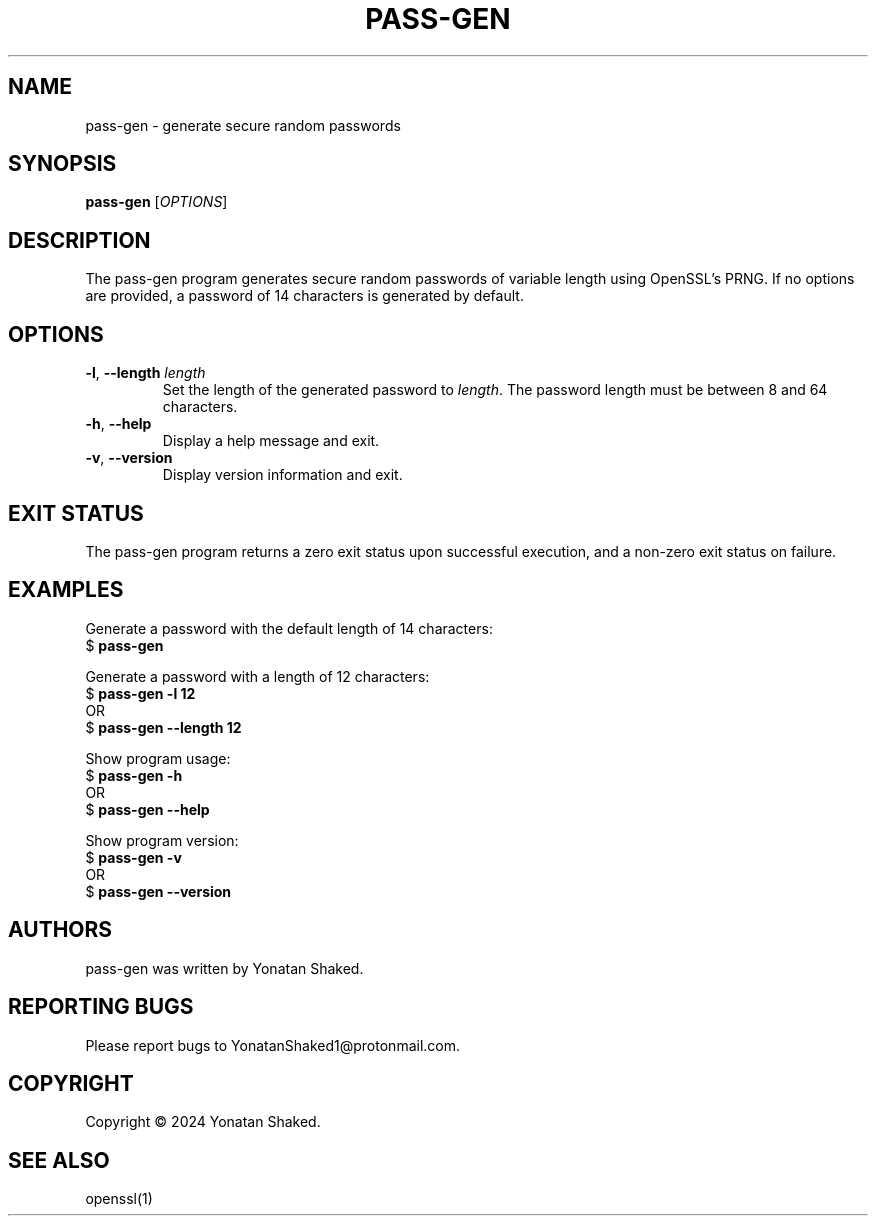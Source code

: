 .TH PASS-GEN 1 "February 2024" "pass-gen 1.2" "User Commands"

.SH NAME
pass-gen \- generate secure random passwords

.SH SYNOPSIS
.B pass-gen
[\fIOPTIONS\fR]

.SH DESCRIPTION
The pass-gen program generates secure random passwords of variable length using OpenSSL's PRNG. If no options are provided, a password of 14 characters is generated by default.

.SH OPTIONS
.TP
\fB-l\fR, \fB--length\fR \fIlength\fR
Set the length of the generated password to \fIlength\fR. The password length must be between 8 and 64 characters.

.TP
\fB-h\fR, \fB--help\fR
Display a help message and exit.

.TP
\fB-v\fR, \fB--version\fR
Display version information and exit.

.SH EXIT STATUS
The pass-gen program returns a zero exit status upon successful execution, and a non-zero exit status on failure.

.SH EXAMPLES
Generate a password with the default length of 14 characters:
.nf
$ \fBpass-gen\fR
.fi

Generate a password with a length of 12 characters:
.nf
$ \fBpass-gen\fR \fB-l\fR \fB12\fR
OR
$ \fBpass-gen\fR \fB--length\fR \fB12\fR
.fi

Show program usage:
.nf
$ \fBpass-gen\fR \fB-h\fR
OR
$ \fBpass-gen\fR \fB--help\fR
.fi

Show program version:
.nf
$ \fBpass-gen\fR \fB-v\fR
OR
$ \fBpass-gen\fR \fB--version\fR
.fi

.SH AUTHORS
pass-gen was written by Yonatan Shaked.

.SH REPORTING BUGS
Please report bugs to YonatanShaked1@protonmail.com.

.SH COPYRIGHT
Copyright \(co 2024 Yonatan Shaked.

.SH SEE ALSO
openssl(1)
